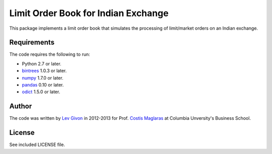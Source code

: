 .. -*- rst -*-

Limit Order Book for Indian Exchange 
====================================
This package implements a limit order book that simulates the 
processing of limit/market orders on an Indian exchange.

Requirements
------------
The code requires the following to run:

* Python 2.7 or later.
* `bintrees <http://bitbucket.org/mozman/bintrees/>`_ 1.0.3 or later.
* `numpy <http://www.numpy.org/>`_ 1.7.0 or later.
* `pandas <http://pandas.pydata.org/>`_ 0.10 or later.
* `odict <https://github.com/bluedynamics/odict/>`_ 1.5.0 or later.

Author
------
The code was written by `Lev Givon <lev@columbia.edu>`_ in 2012-2013 for Prof.
`Costis Maglaras <cm479@columbia.edu>`_ at Columbia Unversity's Business School.

License
-------
See included LICENSE file.
